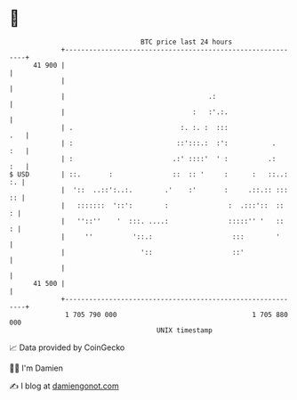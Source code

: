 * 👋

#+begin_example
                                    BTC price last 24 hours                    
                +------------------------------------------------------------+ 
         41 900 |                                                            | 
                |                                                            | 
                |                                    .:                      | 
                |                                :   :'.:.                   | 
                | .                           :. :. :  :::               .   | 
                | :                          ::':::.:  :':           .   :   | 
                | :                         .:' ::::'  ' :          .:   :   | 
   $ USD        | ::.       :               ::  :: '     :      :   ::..: :. | 
                |  '::  ..::':..:.        .'    :'       :     .::.:: ::: :: | 
                |   :::::::  '::':        :               :  .:::'::  ::   : | 
                |   ''::''    '  :::. ....:               :::::'' '   ::   : | 
                |     ''          '::.:                    :::        '      | 
                |                   '::                    ::'               | 
                |                                                            | 
         41 500 |                                                            | 
                +------------------------------------------------------------+ 
                 1 705 790 000                                  1 705 880 000  
                                        UNIX timestamp                         
#+end_example
📈 Data provided by CoinGecko

🧑‍💻 I'm Damien

✍️ I blog at [[https://www.damiengonot.com][damiengonot.com]]
